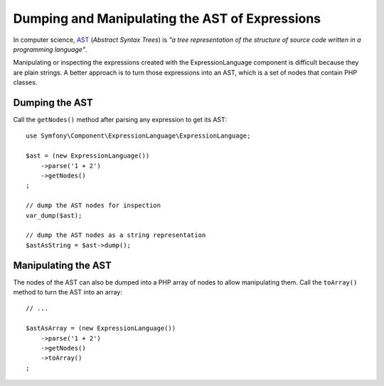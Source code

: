 .. index::
    single: AST; ExpressionLanguage

Dumping and Manipulating the AST of Expressions
===============================================

In computer science, `AST`_ (*Abstract Syntax Trees*) is *"a tree representation
of the structure of source code written in a programming language"*.

Manipulating or inspecting the expressions created with the ExpressionLanguage
component is difficult because they are plain strings. A better approach is to
turn those expressions into an AST, which is a set of nodes that contain PHP
classes.

Dumping the AST
---------------

Call the ``getNodes()`` method after parsing any expression to get its AST::

    use Symfony\Component\ExpressionLanguage\ExpressionLanguage;

    $ast = (new ExpressionLanguage())
        ->parse('1 + 2')
        ->getNodes()
    ;

    // dump the AST nodes for inspection
    var_dump($ast);

    // dump the AST nodes as a string representation
    $astAsString = $ast->dump();

Manipulating the AST
--------------------

The nodes of the AST can also be dumped into a PHP array of nodes to allow
manipulating them. Call the ``toArray()`` method to turn the AST into an array::

    // ...

    $astAsArray = (new ExpressionLanguage())
        ->parse('1 + 2')
        ->getNodes()
        ->toArray()
    ;

.. _`AST`: https://en.wikipedia.org/wiki/Abstract_syntax_tree
